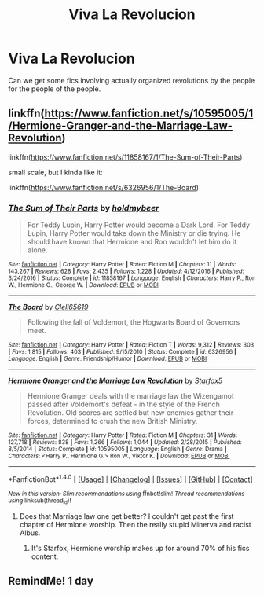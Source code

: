 #+TITLE: Viva La Revolucion

* Viva La Revolucion
:PROPERTIES:
:Author: ksense2016
:Score: 3
:DateUnix: 1502291254.0
:DateShort: 2017-Aug-09
:FlairText: Request
:END:
Can we get some fics involving actually organized revolutions by the people for the people of the people.


** linkffn([[https://www.fanfiction.net/s/10595005/1/Hermione-Granger-and-the-Marriage-Law-Revolution]])

linkffn([[https://www.fanfiction.net/s/11858167/1/The-Sum-of-Their-Parts]])

small scale, but I kinda like it:

linkffn([[https://www.fanfiction.net/s/6326956/1/The-Board]])
:PROPERTIES:
:Author: Deathcrow
:Score: 5
:DateUnix: 1502294573.0
:DateShort: 2017-Aug-09
:END:

*** [[http://www.fanfiction.net/s/11858167/1/][*/The Sum of Their Parts/*]] by [[https://www.fanfiction.net/u/7396284/holdmybeer][/holdmybeer/]]

#+begin_quote
  For Teddy Lupin, Harry Potter would become a Dark Lord. For Teddy Lupin, Harry Potter would take down the Ministry or die trying. He should have known that Hermione and Ron wouldn't let him do it alone.
#+end_quote

^{/Site/: [[http://www.fanfiction.net/][fanfiction.net]] *|* /Category/: Harry Potter *|* /Rated/: Fiction M *|* /Chapters/: 11 *|* /Words/: 143,267 *|* /Reviews/: 628 *|* /Favs/: 2,435 *|* /Follows/: 1,228 *|* /Updated/: 4/12/2016 *|* /Published/: 3/24/2016 *|* /Status/: Complete *|* /id/: 11858167 *|* /Language/: English *|* /Characters/: Harry P., Ron W., Hermione G., George W. *|* /Download/: [[http://www.ff2ebook.com/old/ffn-bot/index.php?id=11858167&source=ff&filetype=epub][EPUB]] or [[http://www.ff2ebook.com/old/ffn-bot/index.php?id=11858167&source=ff&filetype=mobi][MOBI]]}

--------------

[[http://www.fanfiction.net/s/6326956/1/][*/The Board/*]] by [[https://www.fanfiction.net/u/1298529/Clell65619][/Clell65619/]]

#+begin_quote
  Following the fall of Voldemort, the Hogwarts Board of Governors meet.
#+end_quote

^{/Site/: [[http://www.fanfiction.net/][fanfiction.net]] *|* /Category/: Harry Potter *|* /Rated/: Fiction T *|* /Words/: 9,312 *|* /Reviews/: 303 *|* /Favs/: 1,815 *|* /Follows/: 403 *|* /Published/: 9/15/2010 *|* /Status/: Complete *|* /id/: 6326956 *|* /Language/: English *|* /Genre/: Friendship/Humor *|* /Download/: [[http://www.ff2ebook.com/old/ffn-bot/index.php?id=6326956&source=ff&filetype=epub][EPUB]] or [[http://www.ff2ebook.com/old/ffn-bot/index.php?id=6326956&source=ff&filetype=mobi][MOBI]]}

--------------

[[http://www.fanfiction.net/s/10595005/1/][*/Hermione Granger and the Marriage Law Revolution/*]] by [[https://www.fanfiction.net/u/2548648/Starfox5][/Starfox5/]]

#+begin_quote
  Hermione Granger deals with the marriage law the Wizengamot passed after Voldemort's defeat - in the style of the French Revolution. Old scores are settled but new enemies gather their forces, determined to crush the new British Ministry.
#+end_quote

^{/Site/: [[http://www.fanfiction.net/][fanfiction.net]] *|* /Category/: Harry Potter *|* /Rated/: Fiction M *|* /Chapters/: 31 *|* /Words/: 127,718 *|* /Reviews/: 838 *|* /Favs/: 1,266 *|* /Follows/: 1,044 *|* /Updated/: 2/28/2015 *|* /Published/: 8/5/2014 *|* /Status/: Complete *|* /id/: 10595005 *|* /Language/: English *|* /Genre/: Drama *|* /Characters/: <Harry P., Hermione G.> Ron W., Viktor K. *|* /Download/: [[http://www.ff2ebook.com/old/ffn-bot/index.php?id=10595005&source=ff&filetype=epub][EPUB]] or [[http://www.ff2ebook.com/old/ffn-bot/index.php?id=10595005&source=ff&filetype=mobi][MOBI]]}

--------------

*FanfictionBot*^{1.4.0} *|* [[[https://github.com/tusing/reddit-ffn-bot/wiki/Usage][Usage]]] | [[[https://github.com/tusing/reddit-ffn-bot/wiki/Changelog][Changelog]]] | [[[https://github.com/tusing/reddit-ffn-bot/issues/][Issues]]] | [[[https://github.com/tusing/reddit-ffn-bot/][GitHub]]] | [[[https://www.reddit.com/message/compose?to=tusing][Contact]]]

^{/New in this version: Slim recommendations using/ ffnbot!slim! /Thread recommendations using/ linksub(thread_id)!}
:PROPERTIES:
:Author: FanfictionBot
:Score: 1
:DateUnix: 1502294611.0
:DateShort: 2017-Aug-09
:END:

**** Does that Marriage law one get better? I couldn't get past the first chapter of Hermione worship. Then the really stupid Minerva and racist Albus.
:PROPERTIES:
:Author: DSB1998
:Score: 1
:DateUnix: 1502310892.0
:DateShort: 2017-Aug-10
:END:

***** It's Starfox, Hermione worship makes up for around 70% of his fics content.
:PROPERTIES:
:Author: Satanniel
:Score: 1
:DateUnix: 1502348128.0
:DateShort: 2017-Aug-10
:END:


** RemindMe! 1 day
:PROPERTIES:
:Author: suername
:Score: -1
:DateUnix: 1502291994.0
:DateShort: 2017-Aug-09
:END:
